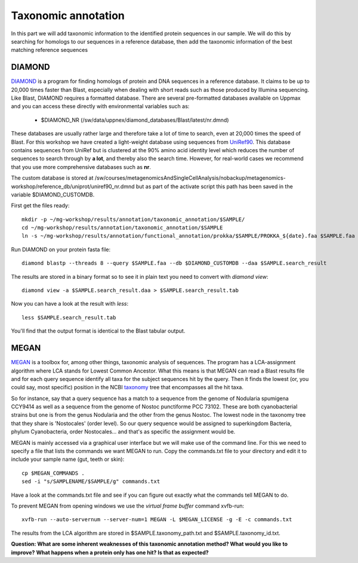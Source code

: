 ========================================
Taxonomic annotation
========================================

In this part we will add taxonomic information to the identified protein sequences in our sample. We will do this by searching for homologs to our sequences in a reference database, then add the taxonomic information of the best matching reference sequences 


DIAMOND
=========
DIAMOND_ is a program for finding homologs of protein and DNA sequences in a reference database. It claims to be up to 20,000 times faster than Blast, especially when dealing with short reads such as those produced by Illumina sequencing. Like Blast, DIAMOND requires a formatted database. There are several pre-formatted databases available on Uppmax and you can access these directly with environmental variables such as:

    - $DIAMOND_NR           (/sw/data/uppnex/diamond_databases/Blast/latest/nr.dmnd)

These databases are usually rather large and therefore take a lot of time to search, even at 20,000 times the speed of Blast. For this workshop we have created a light-weight database using sequences from UniRef90_. This database contains sequences from UniRef but is clustered at the 90% amino acid identity level which reduces the number of sequences to search through by **a lot**, and thereby also the search time. However, for real-world cases we recommend that you use more comprehensive databases such as **nr**.

The custom database is stored at /sw/courses/metagenomicsAndSingleCellAnalysis/nobackup/metagenomics-workshop/reference_db/uniprot/uniref90_nr.dmnd but as part of the activate script this path has been saved in the variable $DIAMOND_CUSTOMDB.

First get the files ready::

    mkdir -p ~/mg-workshop/results/annotation/taxonomic_annotation/$SAMPLE/
    cd ~/mg-workshop/results/annotation/taxonomic_annotation/$SAMPLE
    ln -s ~/mg-workshop/results/annotation/functional_annotation/prokka/$SAMPLE/PROKKA_${date}.faa $SAMPLE.faa

Run DIAMOND on your protein fasta file::

    diamond blastp --threads 8 --query $SAMPLE.faa --db $DIAMOND_CUSTOMDB --daa $SAMPLE.search_result

The results are stored in a binary format so to see it in plain text you need to convert with `diamond view`::

    diamond view -a $SAMPLE.search_result.daa > $SAMPLE.search_result.tab

Now you can have a look at the result with `less`::

    less $SAMPLE.search_result.tab

You'll find that the output format is identical to the Blast tabular output.


MEGAN
=========
MEGAN_ is a toolbox for, among other things, taxonomic analysis of sequences. The program has a LCA-assignment algorithm where LCA stands for Lowest Common Ancestor. What this means is that MEGAN can read a Blast results file and for each query sequence identify all taxa for the subject sequences hit by the query. Then it finds the lowest (or, you could say, most specific) position in the NCBI taxonomy_ tree that encompasses all the hit taxa.

So for instance, say that a query sequence has a match to a sequence from the genome of Nodularia spumigena CCY9414 as well as a sequence from the genome of Nostoc punctiforme PCC 73102. These are both cyanobacterial strains but one is from the genus Nodularia and the other from the genus Nostoc. The lowest node in the taxonomy tree that they share is 'Nostocales' (order level). So our query sequence would be assigned to superkingdom Bacteria, phylum Cyanobacteria, order Nostocales... and that's as specific the assignment would be.

MEGAN is mainly accessed via a graphical user interface but we will make use of the command line. For this we need to specify a file that lists the commands we want MEGAN to run. Copy the commands.txt file to your directory and edit it to include your sample name (gut, teeth or skin)::

    cp $MEGAN_COMMANDS .
    sed -i "s/SAMPLENAME/$SAMPLE/g" commands.txt

Have a look at the commands.txt file and see if you can figure out exactly what the commands tell MEGAN to do.

To prevent MEGAN from opening windows we use the *virtual frame buffer* command xvfb-run::

     xvfb-run --auto-servernum --server-num=1 MEGAN -L $MEGAN_LICENSE -g -E -c commands.txt

The results from the LCA algorithm are stored in $SAMPLE.taxonomy_path.txt and $SAMPLE.taxonomy_id.txt.

**Question: What are some inherent weaknesses of this taxonomic annotation method? What would you like to improve?**
**What happens when a protein only has one hit? Is that as expected?**

.. _DIAMOND: http://ab.inf.uni-tuebingen.de/software/diamond/
.. _UniRef90: ftp://ftp.uniprot.org/pub/databases/uniprot/uniref/uniref90/README
.. _MEGAN: http://ab.inf.uni-tuebingen.de/software/megan6/
.. _taxonomy: https://www.ncbi.nlm.nih.gov/taxonomy
